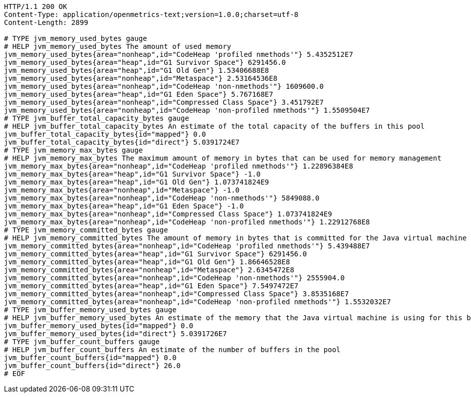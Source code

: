 [source,http,options="nowrap"]
----
HTTP/1.1 200 OK
Content-Type: application/openmetrics-text;version=1.0.0;charset=utf-8
Content-Length: 2899

# TYPE jvm_memory_used_bytes gauge
# HELP jvm_memory_used_bytes The amount of used memory
jvm_memory_used_bytes{area="nonheap",id="CodeHeap 'profiled nmethods'"} 5.4352512E7
jvm_memory_used_bytes{area="heap",id="G1 Survivor Space"} 6291456.0
jvm_memory_used_bytes{area="heap",id="G1 Old Gen"} 1.53406688E8
jvm_memory_used_bytes{area="nonheap",id="Metaspace"} 2.53164536E8
jvm_memory_used_bytes{area="nonheap",id="CodeHeap 'non-nmethods'"} 1609600.0
jvm_memory_used_bytes{area="heap",id="G1 Eden Space"} 5.767168E7
jvm_memory_used_bytes{area="nonheap",id="Compressed Class Space"} 3.451792E7
jvm_memory_used_bytes{area="nonheap",id="CodeHeap 'non-profiled nmethods'"} 1.5509504E7
# TYPE jvm_buffer_total_capacity_bytes gauge
# HELP jvm_buffer_total_capacity_bytes An estimate of the total capacity of the buffers in this pool
jvm_buffer_total_capacity_bytes{id="mapped"} 0.0
jvm_buffer_total_capacity_bytes{id="direct"} 5.0391724E7
# TYPE jvm_memory_max_bytes gauge
# HELP jvm_memory_max_bytes The maximum amount of memory in bytes that can be used for memory management
jvm_memory_max_bytes{area="nonheap",id="CodeHeap 'profiled nmethods'"} 1.22896384E8
jvm_memory_max_bytes{area="heap",id="G1 Survivor Space"} -1.0
jvm_memory_max_bytes{area="heap",id="G1 Old Gen"} 1.073741824E9
jvm_memory_max_bytes{area="nonheap",id="Metaspace"} -1.0
jvm_memory_max_bytes{area="nonheap",id="CodeHeap 'non-nmethods'"} 5849088.0
jvm_memory_max_bytes{area="heap",id="G1 Eden Space"} -1.0
jvm_memory_max_bytes{area="nonheap",id="Compressed Class Space"} 1.073741824E9
jvm_memory_max_bytes{area="nonheap",id="CodeHeap 'non-profiled nmethods'"} 1.22912768E8
# TYPE jvm_memory_committed_bytes gauge
# HELP jvm_memory_committed_bytes The amount of memory in bytes that is committed for the Java virtual machine to use
jvm_memory_committed_bytes{area="nonheap",id="CodeHeap 'profiled nmethods'"} 5.439488E7
jvm_memory_committed_bytes{area="heap",id="G1 Survivor Space"} 6291456.0
jvm_memory_committed_bytes{area="heap",id="G1 Old Gen"} 1.86646528E8
jvm_memory_committed_bytes{area="nonheap",id="Metaspace"} 2.6345472E8
jvm_memory_committed_bytes{area="nonheap",id="CodeHeap 'non-nmethods'"} 2555904.0
jvm_memory_committed_bytes{area="heap",id="G1 Eden Space"} 7.5497472E7
jvm_memory_committed_bytes{area="nonheap",id="Compressed Class Space"} 3.8535168E7
jvm_memory_committed_bytes{area="nonheap",id="CodeHeap 'non-profiled nmethods'"} 1.5532032E7
# TYPE jvm_buffer_memory_used_bytes gauge
# HELP jvm_buffer_memory_used_bytes An estimate of the memory that the Java virtual machine is using for this buffer pool
jvm_buffer_memory_used_bytes{id="mapped"} 0.0
jvm_buffer_memory_used_bytes{id="direct"} 5.0391726E7
# TYPE jvm_buffer_count_buffers gauge
# HELP jvm_buffer_count_buffers An estimate of the number of buffers in the pool
jvm_buffer_count_buffers{id="mapped"} 0.0
jvm_buffer_count_buffers{id="direct"} 26.0
# EOF

----